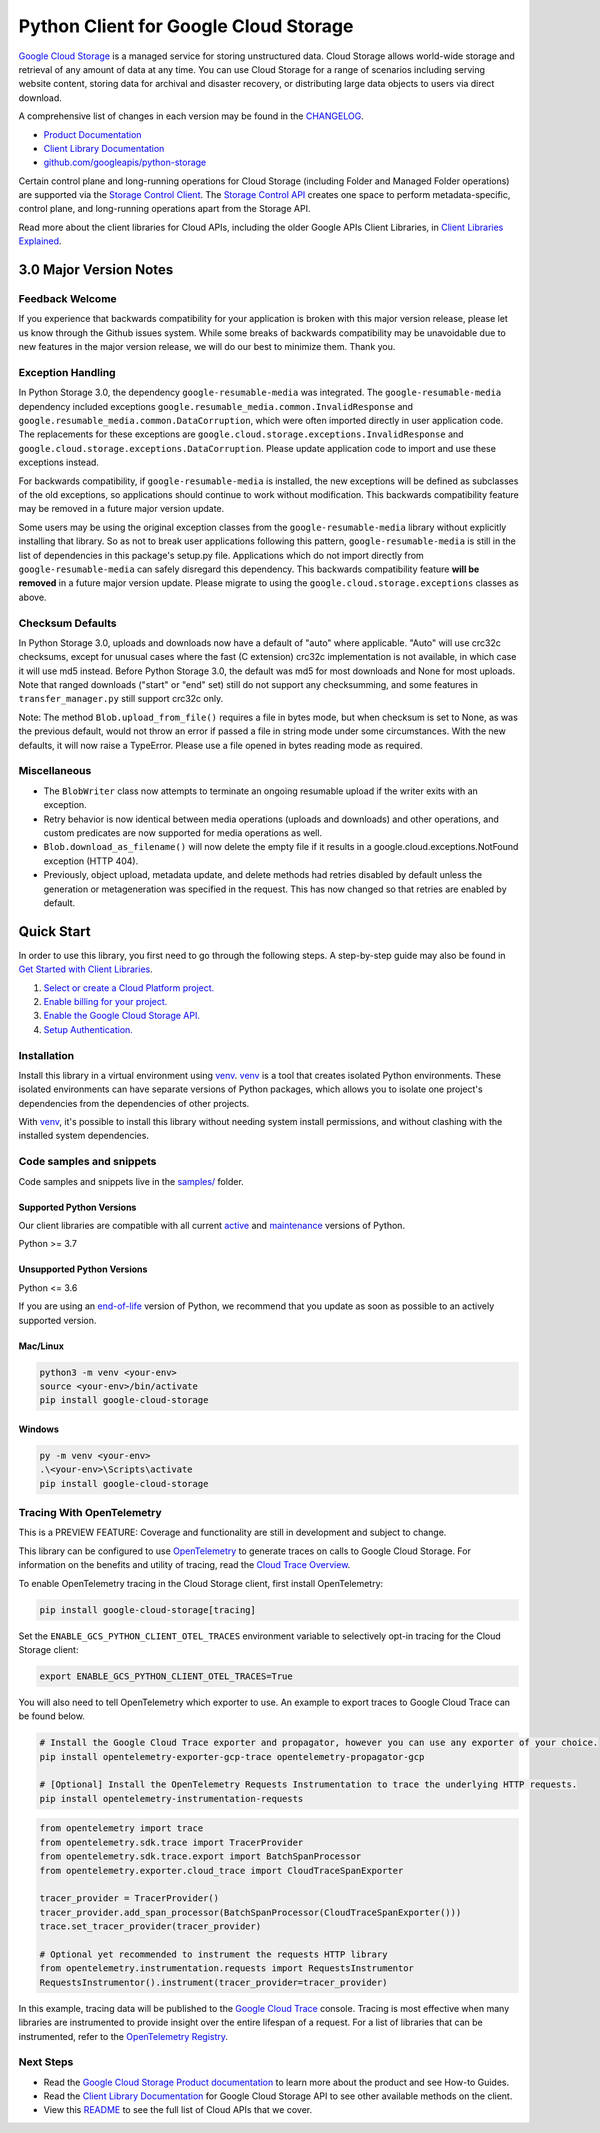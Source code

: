 Python Client for Google Cloud Storage
======================================

|stable| |pypi| |versions|

`Google Cloud Storage`_ is a managed service for storing unstructured data. Cloud Storage
allows world-wide storage and retrieval of any amount of data at any time. You can use
Cloud Storage for a range of scenarios including serving website content, storing data
for archival and disaster recovery, or distributing large data objects to users via direct download.

A comprehensive list of changes in each version may be found in the `CHANGELOG`_.

- `Product Documentation`_
- `Client Library Documentation`_
- `github.com/googleapis/python-storage`_

Certain control plane and long-running operations for Cloud Storage (including Folder
and Managed Folder operations) are supported via the `Storage Control Client`_.
The `Storage Control API`_ creates one space to perform metadata-specific, control plane,
and long-running operations apart from the Storage API.

Read more about the client libraries for Cloud APIs, including the older
Google APIs Client Libraries, in `Client Libraries Explained`_.

.. |stable| image:: https://img.shields.io/badge/support-stable-gold.svg
   :target: https://github.com/googleapis/google-cloud-python/blob/main/README.rst#stability-levels
.. |pypi| image:: https://img.shields.io/pypi/v/google-cloud-storage.svg
   :target: https://pypi.org/project/google-cloud-storage/
.. |versions| image:: https://img.shields.io/pypi/pyversions/google-cloud-storage.svg
   :target: https://pypi.org/project/google-cloud-storage/
.. _Google Cloud Storage: https://cloud.google.com/storage
.. _Client Library Documentation: https://cloud.google.com/python/docs/reference/storage/latest/summary_overview
.. _Product Documentation:  https://cloud.google.com/storage
.. _CHANGELOG:  https://github.com/googleapis/python-storage/blob/main/CHANGELOG.md
.. _github.com/googleapis/python-storage: https://github.com/googleapis/python-storage
.. _Storage Control Client: https://cloud.google.com/python/docs/reference/google-cloud-storage-control/latest
.. _Storage Control API: https://cloud.google.com/storage/docs/reference/rpc/google.storage.control.v2
.. _Client Libraries Explained: https://cloud.google.com/apis/docs/client-libraries-explained

3.0 Major Version Notes
-----------------------

Feedback Welcome
~~~~~~~~~~~~~~~~

If you experience that backwards compatibility for your application is broken
with this major version release, please let us know through the Github issues
system. While some breaks of backwards compatibility may be unavoidable due to
new features in the major version release, we will do our best to minimize
them. Thank you.

Exception Handling
~~~~~~~~~~~~~~~~~~

In Python Storage 3.0, the dependency ``google-resumable-media`` was integrated.
The ``google-resumable-media`` dependency included exceptions
``google.resumable_media.common.InvalidResponse`` and
``google.resumable_media.common.DataCorruption``, which were often imported
directly in user application code. The replacements for these exceptions are
``google.cloud.storage.exceptions.InvalidResponse`` and
``google.cloud.storage.exceptions.DataCorruption``. Please update application code
to import and use these exceptions instead.

For backwards compatibility, if ``google-resumable-media`` is installed, the new
exceptions will be defined as subclasses of the old exceptions, so applications
should continue to work without modification. This backwards compatibility
feature may be removed in a future major version update.

Some users may be using the original exception classes from the
``google-resumable-media`` library without explicitly installing that library. So
as not to break user applications following this pattern,
``google-resumable-media`` is still in the list of dependencies in this package's
setup.py file. Applications which do not import directly from
``google-resumable-media`` can safely disregard this dependency.
This backwards compatibility feature **will be removed** in a future major
version update. Please migrate to using the ``google.cloud.storage.exceptions``
classes as above.

Checksum Defaults
~~~~~~~~~~~~~~~~~

In Python Storage 3.0, uploads and downloads now have a default of "auto" where
applicable. "Auto" will use crc32c checksums, except for unusual cases where the
fast (C extension) crc32c implementation is not available, in which case it will
use md5 instead. Before Python Storage 3.0, the default was md5 for most
downloads and None for most uploads. Note that ranged downloads ("start" or
"end" set) still do not support any checksumming, and some features in
``transfer_manager.py`` still support crc32c only.

Note: The method ``Blob.upload_from_file()`` requires a file in bytes mode, but
when checksum is set to None, as was the previous default, would not throw an
error if passed a file in string mode under some circumstances. With the new
defaults, it will now raise a TypeError. Please use a file opened in bytes
reading mode as required.

Miscellaneous
~~~~~~~~~~~~~

- The ``BlobWriter`` class now attempts to terminate an ongoing resumable upload if
  the writer exits with an exception.
- Retry behavior is now identical between media operations (uploads and
  downloads) and other operations, and custom predicates are now supported for
  media operations as well.
- ``Blob.download_as_filename()`` will now delete the empty file if it results in a
  google.cloud.exceptions.NotFound exception (HTTP 404).
- Previously, object upload, metadata update, and delete methods had retries
  disabled by default unless the generation or metageneration was specified in
  the request. This has now changed so that retries are enabled by default.

Quick Start
-----------

In order to use this library, you first need to go through the following steps.
A step-by-step guide may also be found in `Get Started with Client Libraries`_.

1. `Select or create a Cloud Platform project.`_
2. `Enable billing for your project.`_
3. `Enable the Google Cloud Storage API.`_
4. `Setup Authentication.`_

.. _Get Started with Client Libraries: https://cloud.google.com/storage/docs/reference/libraries#client-libraries-install-python
.. _Select or create a Cloud Platform project.: https://console.cloud.google.com/project
.. _Enable billing for your project.: https://cloud.google.com/billing/docs/how-to/modify-project#enable_billing_for_a_project
.. _Enable the Google Cloud Storage API.:  https://console.cloud.google.com/flows/enableapi?apiid=storage-api.googleapis.com
.. _Setup Authentication.: https://cloud.google.com/docs/authentication/client-libraries

Installation
~~~~~~~~~~~~

Install this library in a virtual environment using `venv`_. `venv`_ is a tool that
creates isolated Python environments. These isolated environments can have separate
versions of Python packages, which allows you to isolate one project's dependencies
from the dependencies of other projects.

With `venv`_, it's possible to install this library without needing system
install permissions, and without clashing with the installed system
dependencies.

.. _`venv`: https://docs.python.org/3/library/venv.html


Code samples and snippets
~~~~~~~~~~~~~~~~~~~~~~~~~

Code samples and snippets live in the `samples/`_ folder.

.. _`samples/`: https://github.com/googleapis/python-storage/tree/main/samples


Supported Python Versions
^^^^^^^^^^^^^^^^^^^^^^^^^
Our client libraries are compatible with all current `active`_ and `maintenance`_ versions of
Python.

Python >= 3.7

.. _active: https://devguide.python.org/devcycle/#in-development-main-branch
.. _maintenance: https://devguide.python.org/devcycle/#maintenance-branches

Unsupported Python Versions
^^^^^^^^^^^^^^^^^^^^^^^^^^^
Python <= 3.6

If you are using an `end-of-life`_
version of Python, we recommend that you update as soon as possible to an actively supported version.

.. _end-of-life: https://devguide.python.org/devcycle/#end-of-life-branches

Mac/Linux
^^^^^^^^^

.. code-block:: console

    python3 -m venv <your-env>
    source <your-env>/bin/activate
    pip install google-cloud-storage


Windows
^^^^^^^

.. code-block:: console

    py -m venv <your-env>
    .\<your-env>\Scripts\activate
    pip install google-cloud-storage


Tracing With OpenTelemetry
~~~~~~~~~~~~~~~~~~~~~~~~~~

This is a PREVIEW FEATURE: Coverage and functionality are still in development and subject to change.

This library can be configured to use `OpenTelemetry`_ to generate traces on calls to Google Cloud Storage.
For information on the benefits and utility of tracing, read the `Cloud Trace Overview <https://cloud.google.com/trace/docs/overview>`_.

To enable OpenTelemetry tracing in the Cloud Storage client, first install OpenTelemetry:

.. code-block:: console

    pip install google-cloud-storage[tracing]

Set the ``ENABLE_GCS_PYTHON_CLIENT_OTEL_TRACES`` environment variable to selectively opt-in tracing for the Cloud Storage client:

.. code-block:: console

    export ENABLE_GCS_PYTHON_CLIENT_OTEL_TRACES=True

You will also need to tell OpenTelemetry which exporter to use. An example to export traces to Google Cloud Trace can be found below.

.. code-block:: console

    # Install the Google Cloud Trace exporter and propagator, however you can use any exporter of your choice.
    pip install opentelemetry-exporter-gcp-trace opentelemetry-propagator-gcp

    # [Optional] Install the OpenTelemetry Requests Instrumentation to trace the underlying HTTP requests.
    pip install opentelemetry-instrumentation-requests

.. code-block:: python

    from opentelemetry import trace
    from opentelemetry.sdk.trace import TracerProvider
    from opentelemetry.sdk.trace.export import BatchSpanProcessor
    from opentelemetry.exporter.cloud_trace import CloudTraceSpanExporter

    tracer_provider = TracerProvider()
    tracer_provider.add_span_processor(BatchSpanProcessor(CloudTraceSpanExporter()))
    trace.set_tracer_provider(tracer_provider)

    # Optional yet recommended to instrument the requests HTTP library
    from opentelemetry.instrumentation.requests import RequestsInstrumentor
    RequestsInstrumentor().instrument(tracer_provider=tracer_provider)

In this example, tracing data will be published to the `Google Cloud Trace`_ console.
Tracing is most effective when many libraries are instrumented to provide insight over the entire lifespan of a request.
For a list of libraries that can be instrumented, refer to the `OpenTelemetry Registry`_.

.. _OpenTelemetry: https://opentelemetry.io
.. _OpenTelemetry Registry: https://opentelemetry.io/ecosystem/registry
.. _Google Cloud Trace: https://cloud.google.com/trace


Next Steps
~~~~~~~~~~

-  Read the `Google Cloud Storage Product documentation`_ to learn
   more about the product and see How-to Guides.
-  Read the `Client Library Documentation`_ for Google Cloud Storage API
   to see other available methods on the client.
-  View this `README`_ to see the full list of Cloud
   APIs that we cover.

.. _Google Cloud Storage Product documentation:  https://cloud.google.com/storage
.. _README: https://github.com/googleapis/google-cloud-python/blob/main/README.rst
